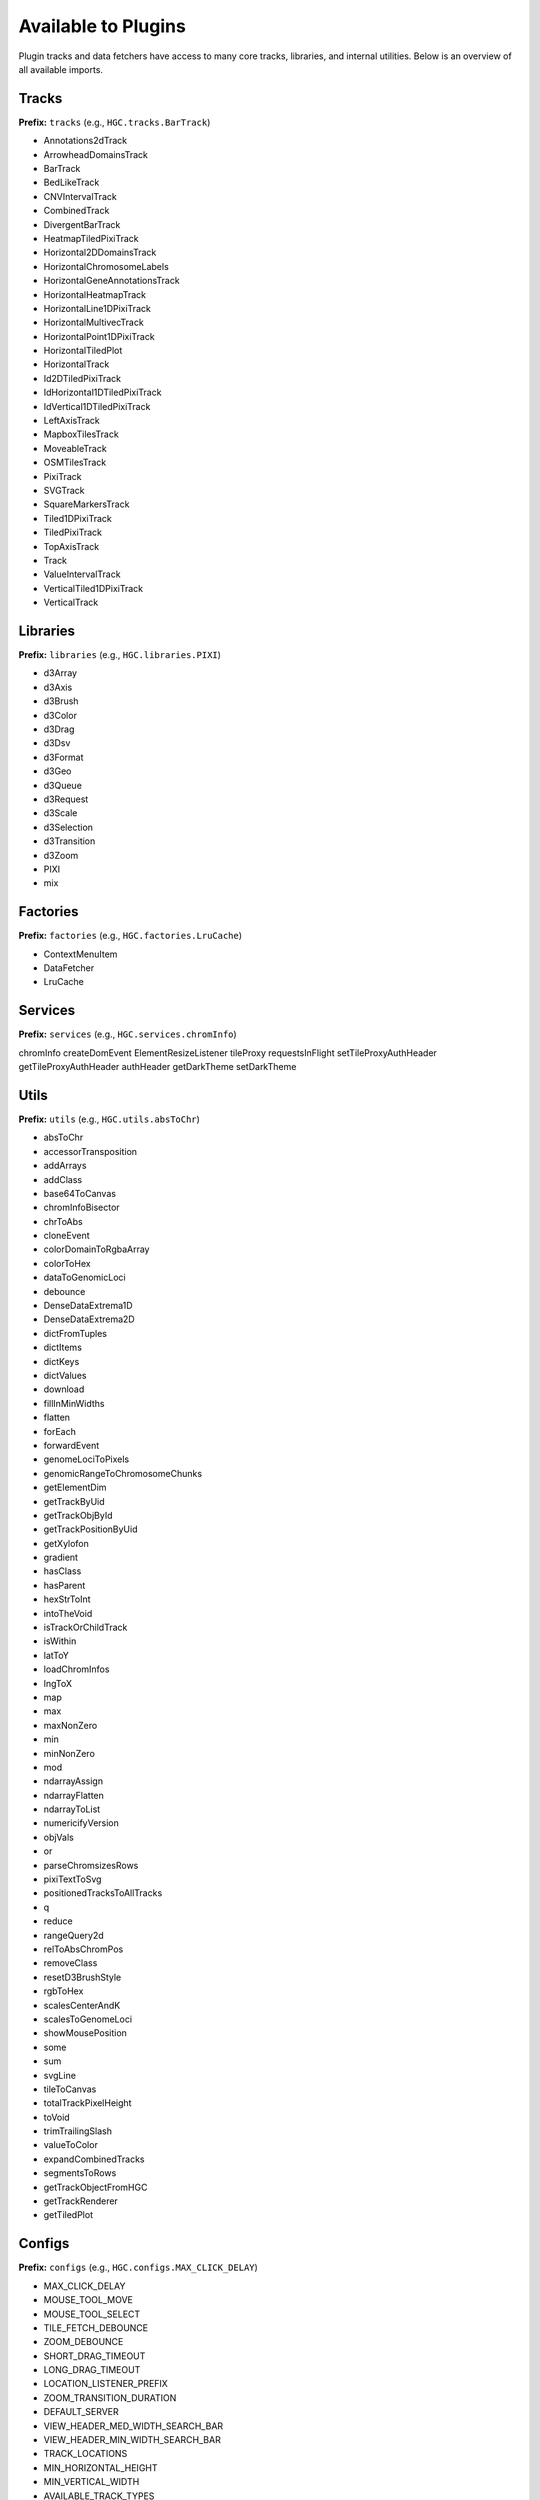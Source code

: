 Available to Plugins
======================================

Plugin tracks and data fetchers have access to many core tracks, libraries, and internal
utilities. Below is an overview of all available imports.

Tracks
------

**Prefix:** ``tracks`` (e.g., ``HGC.tracks.BarTrack``)

- Annotations2dTrack
- ArrowheadDomainsTrack
- BarTrack
- BedLikeTrack
- CNVIntervalTrack
- CombinedTrack
- DivergentBarTrack
- HeatmapTiledPixiTrack
- Horizontal2DDomainsTrack
- HorizontalChromosomeLabels
- HorizontalGeneAnnotationsTrack
- HorizontalHeatmapTrack
- HorizontalLine1DPixiTrack
- HorizontalMultivecTrack
- HorizontalPoint1DPixiTrack
- HorizontalTiledPlot
- HorizontalTrack
- Id2DTiledPixiTrack
- IdHorizontal1DTiledPixiTrack
- IdVertical1DTiledPixiTrack
- LeftAxisTrack
- MapboxTilesTrack
- MoveableTrack
- OSMTilesTrack
- PixiTrack
- SVGTrack
- SquareMarkersTrack
- Tiled1DPixiTrack
- TiledPixiTrack
- TopAxisTrack
- Track
- ValueIntervalTrack
- VerticalTiled1DPixiTrack
- VerticalTrack

Libraries
---------

**Prefix:** ``libraries`` (e.g., ``HGC.libraries.PIXI``)

- d3Array
- d3Axis
- d3Brush
- d3Color
- d3Drag
- d3Dsv
- d3Format
- d3Geo
- d3Queue
- d3Request
- d3Scale
- d3Selection
- d3Transition
- d3Zoom
- PIXI
- mix

Factories
---------

**Prefix:** ``factories`` (e.g., ``HGC.factories.LruCache``)

- ContextMenuItem
- DataFetcher
- LruCache

Services
--------

**Prefix:** ``services`` (e.g., ``HGC.services.chromInfo``)

chromInfo
createDomEvent
ElementResizeListener
tileProxy
requestsInFlight
setTileProxyAuthHeader
getTileProxyAuthHeader
authHeader
getDarkTheme
setDarkTheme

Utils
-----

**Prefix:** ``utils`` (e.g., ``HGC.utils.absToChr``)

- absToChr
- accessorTransposition
- addArrays
- addClass
- base64ToCanvas
- chromInfoBisector
- chrToAbs
- cloneEvent
- colorDomainToRgbaArray
- colorToHex
- dataToGenomicLoci
- debounce
- DenseDataExtrema1D
- DenseDataExtrema2D
- dictFromTuples
- dictItems
- dictKeys
- dictValues
- download
- fillInMinWidths
- flatten
- forEach
- forwardEvent
- genomeLociToPixels
- genomicRangeToChromosomeChunks
- getElementDim
- getTrackByUid
- getTrackObjById
- getTrackPositionByUid
- getXylofon
- gradient
- hasClass
- hasParent
- hexStrToInt
- intoTheVoid
- isTrackOrChildTrack
- isWithin
- latToY
- loadChromInfos
- lngToX
- map
- max
- maxNonZero
- min
- minNonZero
- mod
- ndarrayAssign
- ndarrayFlatten
- ndarrayToList
- numericifyVersion
- objVals
- or
- parseChromsizesRows
- pixiTextToSvg
- positionedTracksToAllTracks
- q
- reduce
- rangeQuery2d
- relToAbsChromPos
- removeClass
- resetD3BrushStyle
- rgbToHex
- scalesCenterAndK
- scalesToGenomeLoci
- showMousePosition
- some
- sum
- svgLine
- tileToCanvas
- totalTrackPixelHeight
- toVoid
- trimTrailingSlash
- valueToColor
- expandCombinedTracks
- segmentsToRows
- getTrackObjectFromHGC
- getTrackRenderer
- getTiledPlot

Configs
-------

**Prefix:** ``configs`` (e.g., ``HGC.configs.MAX_CLICK_DELAY``)

- MAX_CLICK_DELAY
- MOUSE_TOOL_MOVE
- MOUSE_TOOL_SELECT
- TILE_FETCH_DEBOUNCE
- ZOOM_DEBOUNCE
- SHORT_DRAG_TIMEOUT
- LONG_DRAG_TIMEOUT
- LOCATION_LISTENER_PREFIX
- ZOOM_TRANSITION_DURATION
- DEFAULT_SERVER
- VIEW_HEADER_MED_WIDTH_SEARCH_BAR
- VIEW_HEADER_MIN_WIDTH_SEARCH_BAR
- TRACK_LOCATIONS
- MIN_HORIZONTAL_HEIGHT
- MIN_VERTICAL_WIDTH
- AVAILABLE_TRACK_TYPES
- DATATYPE_TO_TRACK_TYPE
- HEATED_OBJECT_MAP
- IS_TRACK_RANGE_SELECTABLE
- OPTIONS_INFO
- TRACKS_INFO
- TRACKS_INFO_BY_TYPE
- POSITIONS_BY_DATATYPE
- DEFAULT_TRACKS_FOR_DATATYPE

Chromosomes
-------

**Prefix:** ``chromosomes`` (e.g., ``HGC.chromosomes.ChromosomeInfo``)

- ChromosomeInfo
- SearchField

Other
-----

The following imports have no prefix. E.g., to import the HiGlass version simple
do ``HGC.VERSION``

- ``VERSION``: The HiGlass version. Useful for checking the compatibility
